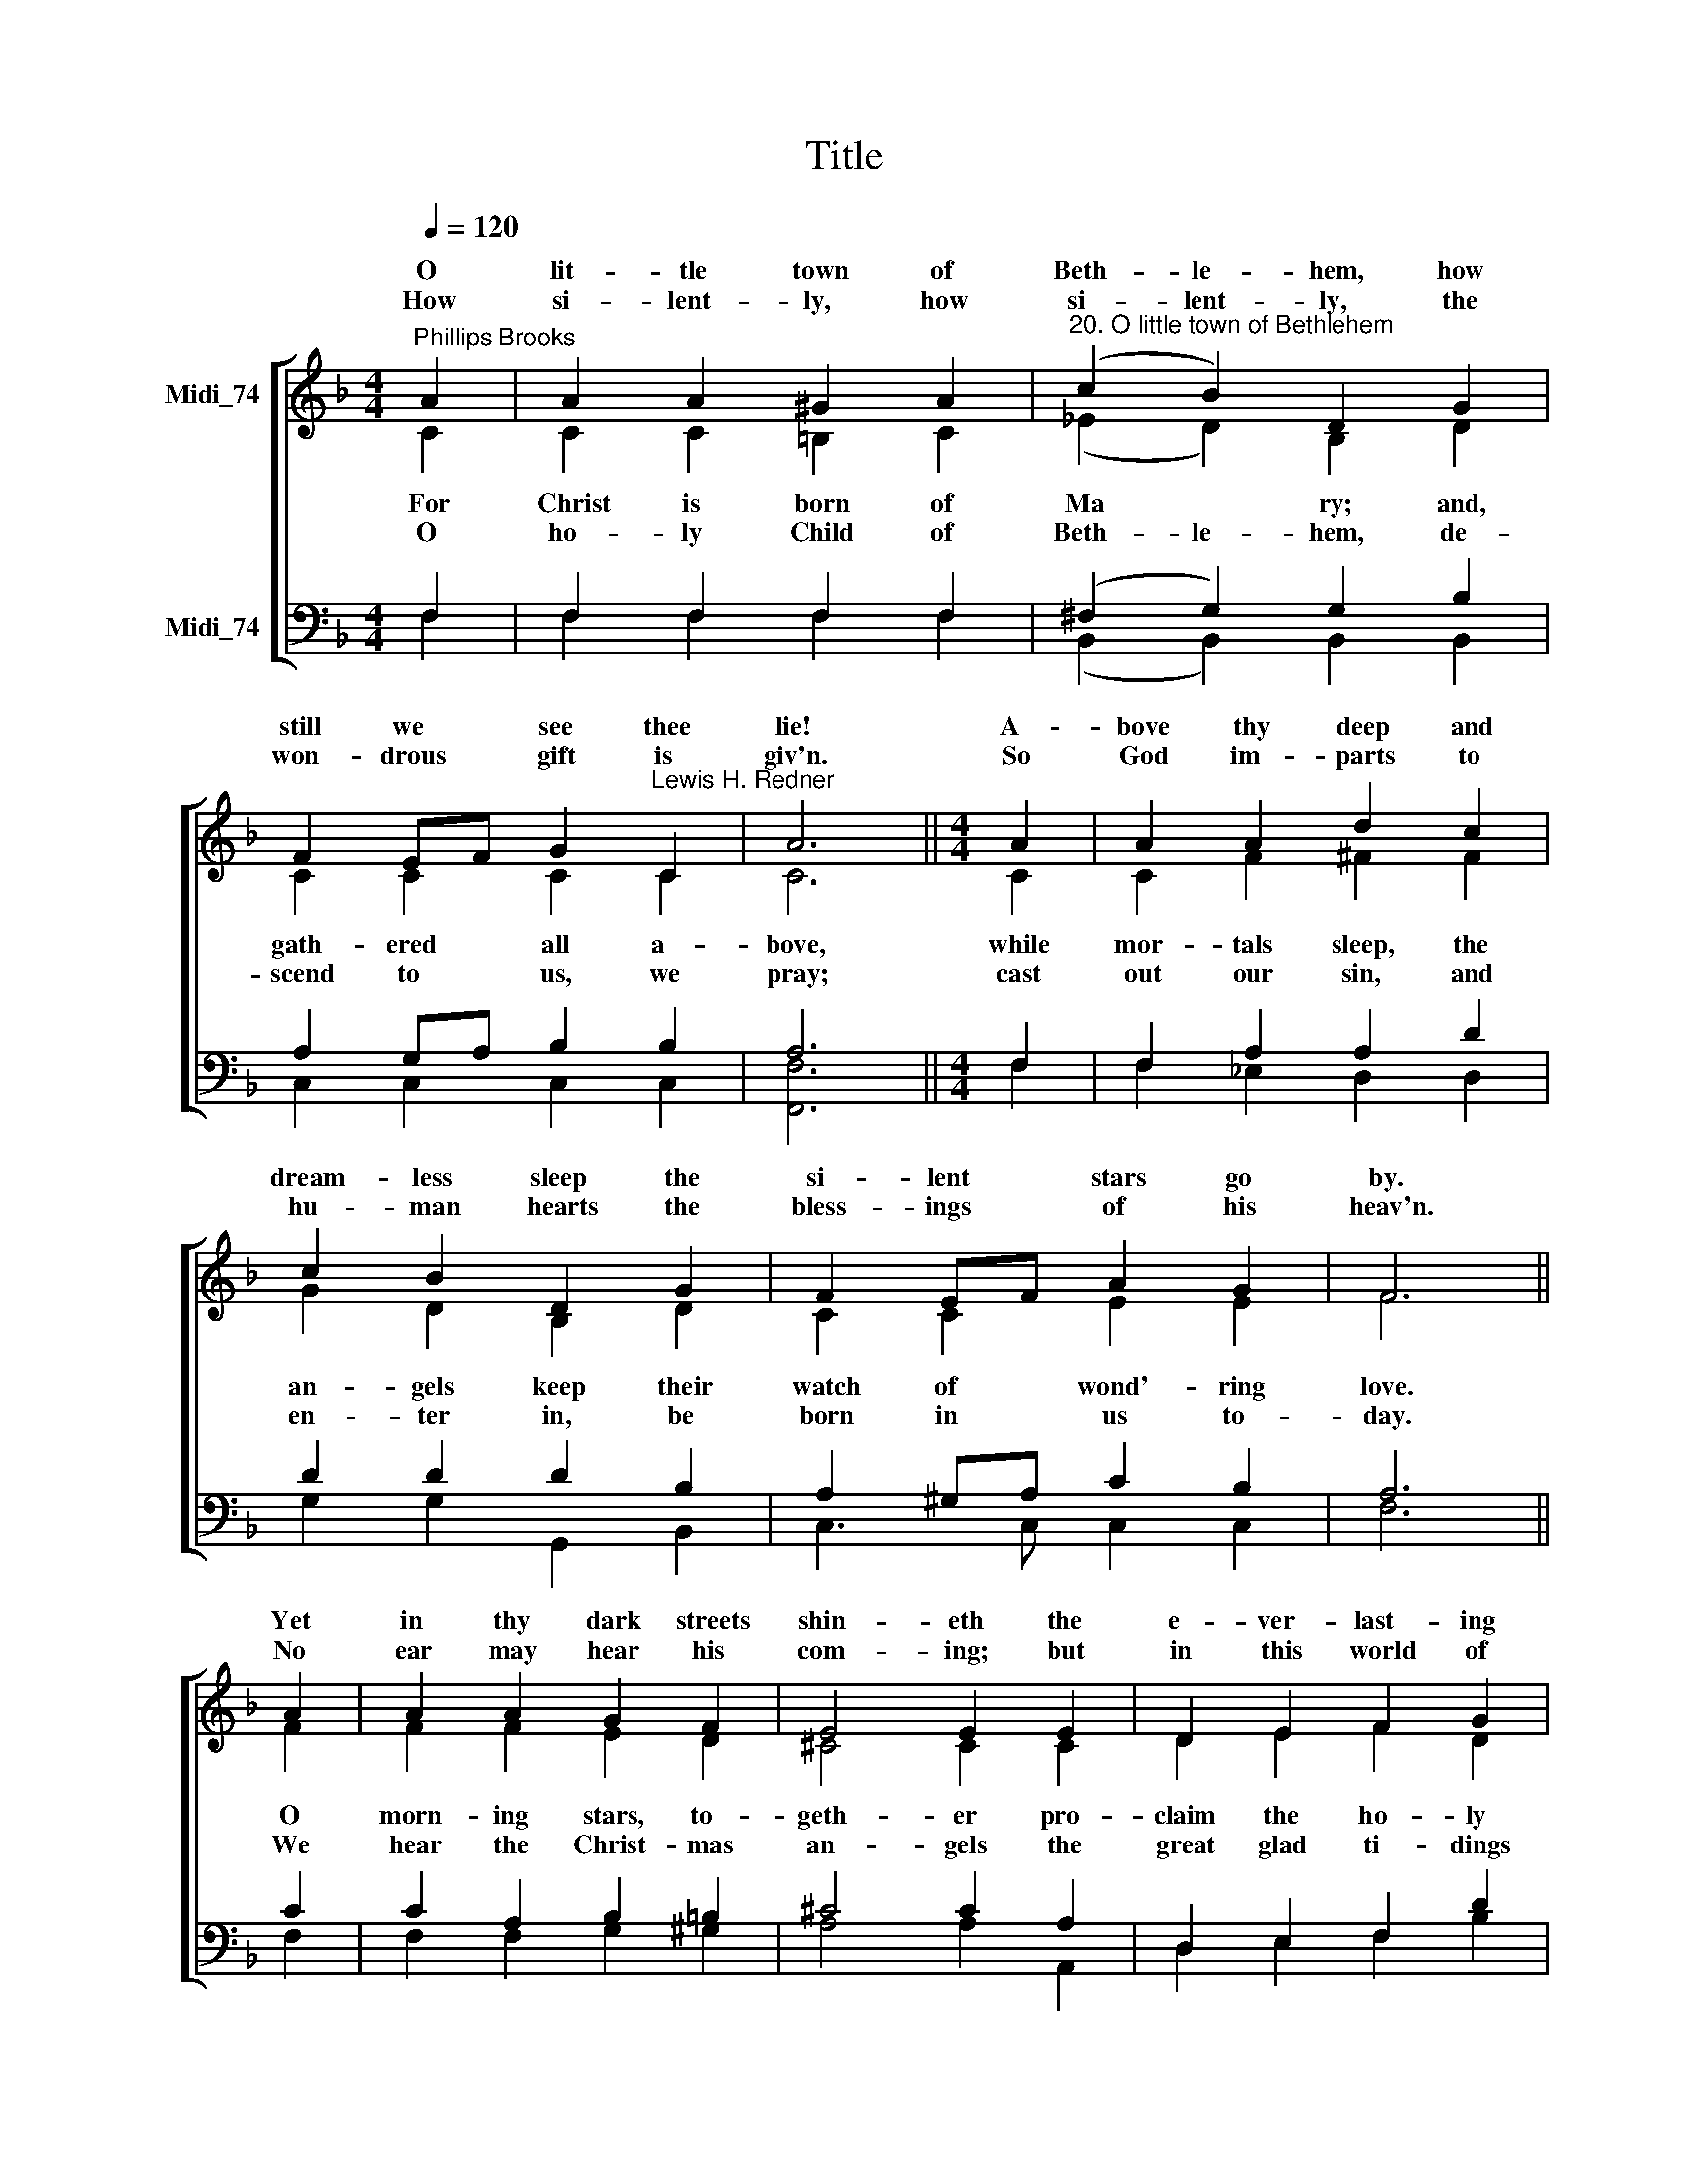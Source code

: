 X:1
T:Title
%%score [ ( 1 2 ) ( 3 4 ) ]
L:1/8
Q:1/4=120
M:4/4
K:F
V:1 treble nm="Midi_74" snm=" "
V:2 treble 
V:3 bass nm="Midi_74"
V:4 bass 
V:1
"^Phillips Brooks" A2 | A2 A2 ^G2 A2 |"^20. O little town of Bethlehem" (c2 B2) D2 G2 | %3
w: O|lit- tle town of|Beth- le- hem, how|
w: |||
w: How|si- lent- ly, how|si- lent- ly, the|
 F2 EF G2"^Lewis H. Redner" C2 | A6 ||[M:4/4] A2 | A2 A2 d2 c2 | c2 B2 D2 G2 | F2 EF A2 G2 | F6 || %10
w: still we * see thee|lie!|A-|bove thy deep and|dream- less sleep the|si- lent * stars go|by.|
w: |||||||
w: won- drous * gift is|giv'n.|So|God im- parts to|hu- man hearts the|bless- ings * of his|heav'n.|
 A2 | A2 A2 G2 F2 | E4 E2 E2 | D2 E2 F2 G2 | A6 || A2 | A2 A2 ^G2 A2 | c2 B2 D2 d2 | c2 F2 A3 G | %19
w: Yet|in thy dark streets|shin- eth the|e- ver- last- ing|Light;|the|hopes and fears of|all the years are|met in thee to-|
w: |||||||||
w: No|ear may hear his|com- ing; but|in this world of|sin,|where|meek souls will re-|ceive him still, the|dear Christ en- ters|
 F6 |] %20
w: night.|
w: |
w: in.|
V:2
 C2 | C2 C2 =B,2 C2 | (_E2 D2) B,2 D2 | C2 C2 C2 C2 | C6 ||[M:4/4] C2 | C2 F2 ^F2 F2 | %7
w: |||||||
w: For|Christ is born of|Ma * ry; and,|gath- ered all a-|bove,|while|mor- tals sleep, the|
w: |||||||
w: O|ho- ly Child of|Beth- le- hem, de-|scend to us, we|pray;|cast|out our sin, and|
 G2 D2 B,2 D2 | C2 C2 E2 E2 | F6 || F2 | F2 F2 E2 D2 | ^C4 C2 C2 | D2 E2 F2 D2 | E6 || F2 | %16
w: |||||||||
w: an- gels keep their|watch of wond'- ring|love.|O|morn- ing stars, to-|geth- er pro-|claim the ho- ly|birth,|and|
w: |||||||||
w: en- ter in, be|born in us to-|day.|We|hear the Christ- mas|an- gels the|great glad ti- dings|tell:|o|
 C2 C2 =B,2 C2 | D2 D2 B,2 DE | F2 =B,2 C3 _B, | A,6 |] %20
w: ||||
w: prai- ses sing to|God the King, and *|peace to men on|earth.|
w: ||||
w: come to us, a-|bide with us, our *|Lord Em- man- u-|el!|
V:3
 F,2 | F,2 F,2 F,2 F,2 | (^F,2 G,2) G,2 B,2 | A,2 G,A, B,2 B,2 | A,6 ||[M:4/4] F,2 | %6
 F,2 A,2 A,2 D2 | D2 D2 D2 B,2 | A,2 ^G,A, C2 B,2 | A,6 || C2 | C2 A,2 B,2 =B,2 | ^C4 C2 A,2 | %13
 D,2 E,2 F,2 D2 | ^C6 ||"^This edition  Andrew Sims 2014" !courtesy!=C2 | C2 A,2 F,2 F,2 | %17
 ^F,2 G,2 G,2 B,2 | A,2 G,F, F,3 E, | F,6 |] %20
V:4
 F,2 | F,2 F,2 F,2 F,2 | (B,,2 B,,2) B,,2 B,,2 | C,2 C,2 C,2 C,2 | [F,,F,]6 ||[M:4/4] F,2 | %6
 F,2 _E,2 D,2 D,2 | G,2 G,2 G,,2 B,,2 | C,3 C, C,2 C,2 | F,6 || F,2 | F,2 F,2 G,2 ^G,2 | %12
 A,4 A,2 A,,2 | D,2 E,2 F,2 B,2 | A,6 || F,2 | F,2 F,2 F,2 F,2 | B,,2 B,,2 B,,2 B,,2 | %18
 C,2 D,2 C,3 C, | F,,6 |] %20

